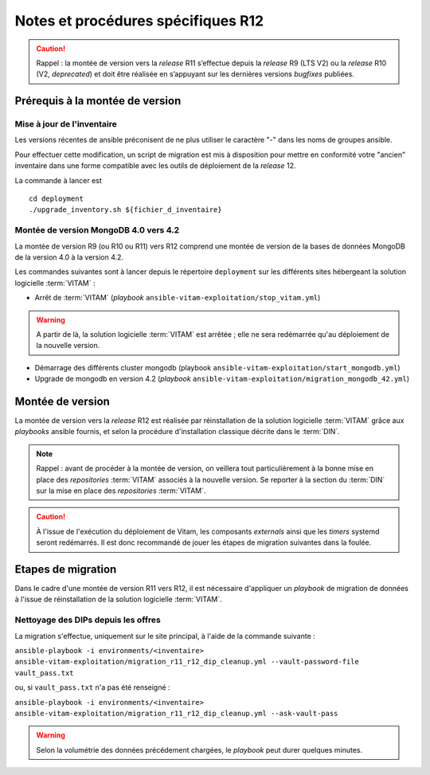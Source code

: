 Notes et procédures spécifiques R12
###################################

.. caution:: Rappel : la montée de version vers la *release* R11 s’effectue depuis la *release* R9 (LTS V2) ou la *release* R10 (V2, *deprecated*) et doit être réalisée en s’appuyant sur les dernières versions *bugfixes* publiées. 

Prérequis à la montée de version
================================

Mise à jour de l'inventaire
----------------------------

Les versions récentes de ansible préconisent de ne plus utiliser le caractère "-" dans les noms de groupes ansible.

Pour effectuer cette modification, un script de migration est mis à disposition pour mettre en conformité votre "ancien" inventaire dans une forme compatible avec les outils de déploiement de la *release* 12.

La commande à lancer est ::

   cd deployment
   ./upgrade_inventory.sh ${fichier_d_inventaire}


Montée de version MongoDB 4.0 vers 4.2
--------------------------------------

La montée de version R9 (ou R10 ou R11) vers R12 comprend une montée de version de la bases de données MongoDB de la version 4.0 à la version 4.2. 

Les commandes suivantes sont à lancer depuis le répertoire ``deployment`` sur les différents sites hébergeant la solution logicielle :term:`VITAM` :

* Arrêt de :term:`VITAM` (`playbook` ``ansible-vitam-exploitation/stop_vitam.yml``)

.. warning:: A partir de là, la solution logicielle :term:`VITAM` est arrêtée ; elle ne sera redémarrée qu'au déploiement de la nouvelle version.

* Démarrage des différents cluster mongodb (playbook ``ansible-vitam-exploitation/start_mongodb.yml``)
* Upgrade de mongodb en version 4.2 (`playbook` ``ansible-vitam-exploitation/migration_mongodb_42.yml``)

Montée de version
=================

La montée de version vers la *release* R12 est réalisée par réinstallation de la solution logicielle :term:`VITAM` grâce aux *playbooks* ansible fournis, et selon la procédure d'installation classique décrite dans le :term:`DIN`.

.. note:: Rappel : avant de procéder à la montée de version, on veillera tout particulièrement à la bonne mise en place des *repositories* :term:`VITAM` associés à la nouvelle version. Se reporter à la section du :term:`DIN` sur la mise en place des *repositories* :term:`VITAM`.

.. caution:: À l'issue de l'exécution du déploiement de Vitam, les composants *externals* ainsi que les *timers* systemd seront redémarrés. Il est donc recommandé de jouer les étapes de migration suivantes dans la foulée.

Etapes de migration
===================

Dans le cadre d'une montée de version R11 vers R12, il est nécessaire d'appliquer un `playbook` de migration de données à l'issue de réinstallation de la solution logicielle :term:`VITAM`.

Nettoyage des DIPs depuis les offres
------------------------------------

La migration s'effectue, uniquement sur le site principal, à l'aide de la commande suivante :

``ansible-playbook -i environments/<inventaire> ansible-vitam-exploitation/migration_r11_r12_dip_cleanup.yml --vault-password-file vault_pass.txt``

ou, si ``vault_pass.txt`` n'a pas été renseigné :

``ansible-playbook -i environments/<inventaire> ansible-vitam-exploitation/migration_r11_r12_dip_cleanup.yml --ask-vault-pass``

.. warning:: Selon la volumétrie des données précédement chargées, le `playbook` peut durer quelques minutes.
